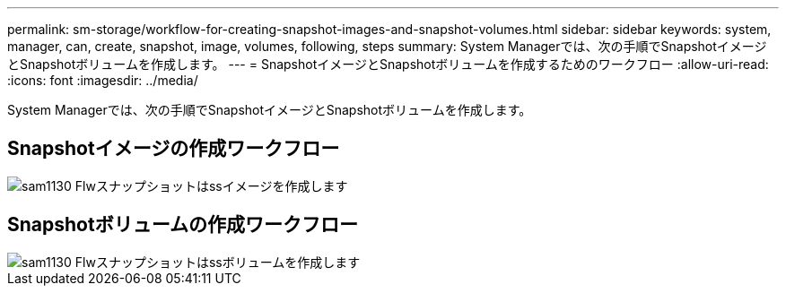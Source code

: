 ---
permalink: sm-storage/workflow-for-creating-snapshot-images-and-snapshot-volumes.html 
sidebar: sidebar 
keywords: system, manager, can, create, snapshot, image, volumes, following, steps 
summary: System Managerでは、次の手順でSnapshotイメージとSnapshotボリュームを作成します。 
---
= SnapshotイメージとSnapshotボリュームを作成するためのワークフロー
:allow-uri-read: 
:icons: font
:imagesdir: ../media/


[role="lead"]
System Managerでは、次の手順でSnapshotイメージとSnapshotボリュームを作成します。



== Snapshotイメージの作成ワークフロー

image::../media/sam1130-flw-snapshots-create-ss-images.gif[sam1130 Flwスナップショットはssイメージを作成します]



== Snapshotボリュームの作成ワークフロー

image::../media/sam1130-flw-snapshots-create-ss-volumes.gif[sam1130 Flwスナップショットはssボリュームを作成します]

